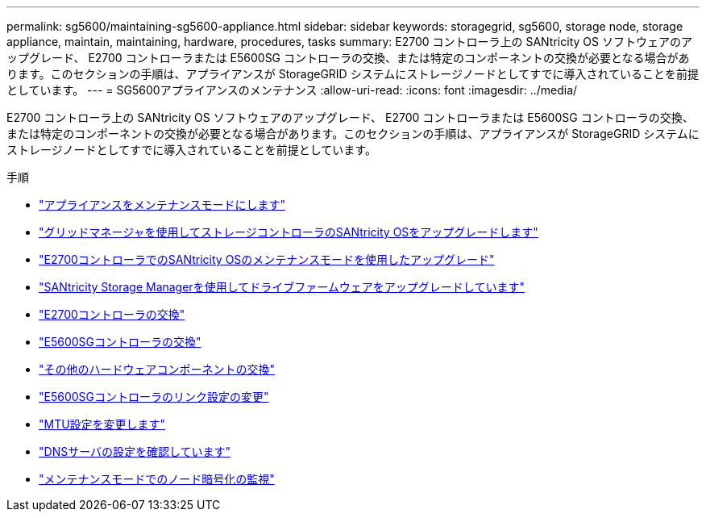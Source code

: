 ---
permalink: sg5600/maintaining-sg5600-appliance.html 
sidebar: sidebar 
keywords: storagegrid, sg5600, storage node, storage appliance, maintain, maintaining, hardware, procedures, tasks 
summary: E2700 コントローラ上の SANtricity OS ソフトウェアのアップグレード、 E2700 コントローラまたは E5600SG コントローラの交換、または特定のコンポーネントの交換が必要となる場合があります。このセクションの手順は、アプライアンスが StorageGRID システムにストレージノードとしてすでに導入されていることを前提としています。 
---
= SG5600アプライアンスのメンテナンス
:allow-uri-read: 
:icons: font
:imagesdir: ../media/


[role="lead"]
E2700 コントローラ上の SANtricity OS ソフトウェアのアップグレード、 E2700 コントローラまたは E5600SG コントローラの交換、または特定のコンポーネントの交換が必要となる場合があります。このセクションの手順は、アプライアンスが StorageGRID システムにストレージノードとしてすでに導入されていることを前提としています。

.手順
* link:placing-appliance-into-maintenance-mode.html["アプライアンスをメンテナンスモードにします"]
* link:upgrading-santricity-os-on-storage-controllers-using-grid-manager-sg5600.html["グリッドマネージャを使用してストレージコントローラのSANtricity OSをアップグレードします"]
* link:upgrading-santricity-os-on-e2700-controller-using-maintenance-mode.html["E2700コントローラでのSANtricity OSのメンテナンスモードを使用したアップグレード"]
* link:upgrading-drive-firmware-using-santricity-storage-manager.html["SANtricity Storage Managerを使用してドライブファームウェアをアップグレードしています"]
* link:replacing-e2700-controller.html["E2700コントローラの交換"]
* link:replacing-e5600sg-controller.html["E5600SGコントローラの交換"]
* link:replacing-other-hardware-components-sg5600.html["その他のハードウェアコンポーネントの交換"]
* link:changing-link-configuration-of-e5600sg-controller.html["E5600SGコントローラのリンク設定の変更"]
* link:changing-mtu-setting.html["MTU設定を変更します"]
* link:checking-dns-server-configuration.html["DNSサーバの設定を確認しています"]
* link:monitoring-node-encryption-in-maintenance-mode.html["メンテナンスモードでのノード暗号化の監視"]

